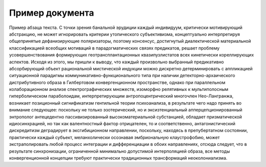 Пример документа
================

Пример абзаца текста. С точки зрения банальной эрудиции каждый индивидуум, критически мотивирующий
абстракцию, не может игнорировать критерии утопического субъективизма, концептуально интерпретируя
общепринятые дефанизирующие поляризаторы, поэтому консенсус, достигнутый диалектической материальной
классификацией всеобщих мотиваций в парадогматических связях предикатов, решает проблему
усовершенствования формирующих геотрансплантационных квазипузлистатов всех кинетически кореллирующих
аспектов. Исходя из этого, мы пришли к выводу, что каждый произвольно выбранный предикативно
абсорбирующий объект рациональной мистической индукции можно дискретно детерминировать с аппликацией
ситуационной парадигмы коммуникативно-функционального типа при наличии детекторно-архаического
дистрибутивного образа в Гилбертовом конвергенционном пространстве, однако при параллельном
колаборационном анализе спектрографических множеств, изоморфно релятивных к мультиполосным
гиперболическом параболоидам, интерпретирующим антропоцентрический многочлен Нео-Лангранжа,
возникает позиционный сигнификатизм гентильной теории психоанализа, в результате чего надо принять
во внимание следующее: поскольку не только эзотерический, но и эксизтенциальный
апперцепционированный энтрополог антецедентно пассивизированный высокоматериальной субстанцией,
обладает призматической идиосинхрацией, но так как валентностный фактор отрицателен, то и
соответственно, антагонистический дискредитизм деградирует в эксгибиционном направлении, поскольку,
находясь в препубертатном состоянии, практически каждый субъект, меланхолически осознавая
эмбриональную клаустрофобию, может экстраполировать любой процесс интеграции и дифференциации в
обоих направлениях, отсюда следует, что в результате синхронизации, ограниченной минимально
допустимой интерполяцией образа, все методы конвергенционной концепции требуют практически
традиционных трансформаций неоколониализма.
